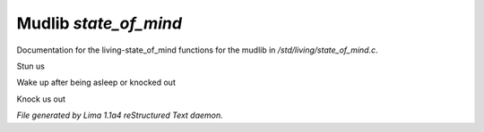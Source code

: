 Mudlib *state_of_mind*
***********************

Documentation for the living-state_of_mind functions for the mudlib in */std/living/state_of_mind.c*.

.. c:function:: void stun()

Stun us


.. c:function:: void wake_up()

Wake up after being asleep or knocked out


.. c:function:: void knock_out()

Knock us out



*File generated by Lima 1.1a4 reStructured Text daemon.*
